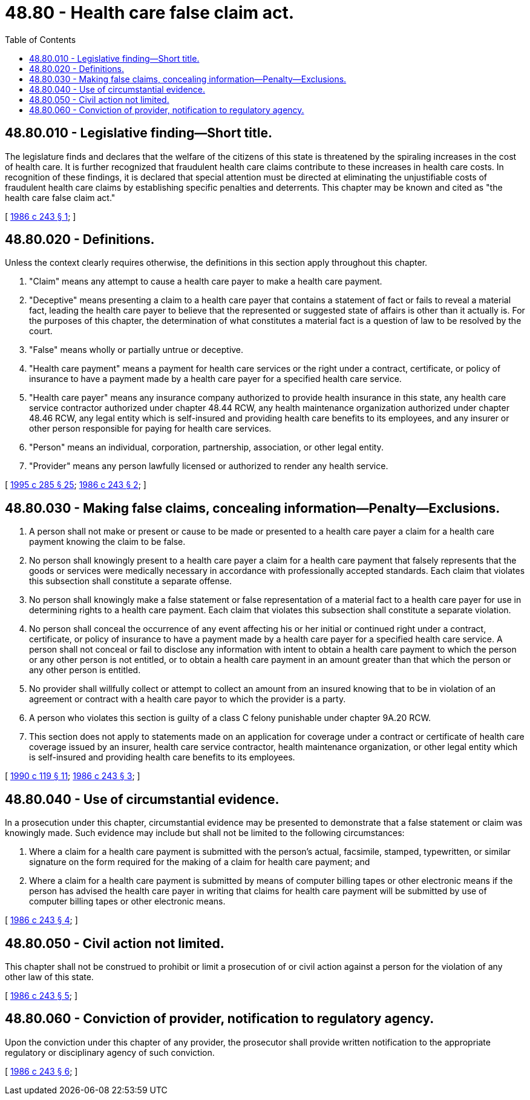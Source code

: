 = 48.80 - Health care false claim act.
:toc:

== 48.80.010 - Legislative finding—Short title.
The legislature finds and declares that the welfare of the citizens of this state is threatened by the spiraling increases in the cost of health care. It is further recognized that fraudulent health care claims contribute to these increases in health care costs. In recognition of these findings, it is declared that special attention must be directed at eliminating the unjustifiable costs of fraudulent health care claims by establishing specific penalties and deterrents. This chapter may be known and cited as "the health care false claim act."

[ http://leg.wa.gov/CodeReviser/documents/sessionlaw/1986c243.pdf?cite=1986%20c%20243%20§%201[1986 c 243 § 1]; ]

== 48.80.020 - Definitions.
Unless the context clearly requires otherwise, the definitions in this section apply throughout this chapter.

. "Claim" means any attempt to cause a health care payer to make a health care payment.

. "Deceptive" means presenting a claim to a health care payer that contains a statement of fact or fails to reveal a material fact, leading the health care payer to believe that the represented or suggested state of affairs is other than it actually is. For the purposes of this chapter, the determination of what constitutes a material fact is a question of law to be resolved by the court.

. "False" means wholly or partially untrue or deceptive.

. "Health care payment" means a payment for health care services or the right under a contract, certificate, or policy of insurance to have a payment made by a health care payer for a specified health care service.

. "Health care payer" means any insurance company authorized to provide health insurance in this state, any health care service contractor authorized under chapter 48.44 RCW, any health maintenance organization authorized under chapter 48.46 RCW, any legal entity which is self-insured and providing health care benefits to its employees, and any insurer or other person responsible for paying for health care services.

. "Person" means an individual, corporation, partnership, association, or other legal entity.

. "Provider" means any person lawfully licensed or authorized to render any health service.

[ http://lawfilesext.leg.wa.gov/biennium/1995-96/Pdf/Bills/Session%20Laws/House/1557-S2.SL.pdf?cite=1995%20c%20285%20§%2025[1995 c 285 § 25]; http://leg.wa.gov/CodeReviser/documents/sessionlaw/1986c243.pdf?cite=1986%20c%20243%20§%202[1986 c 243 § 2]; ]

== 48.80.030 - Making false claims, concealing information—Penalty—Exclusions.
. A person shall not make or present or cause to be made or presented to a health care payer a claim for a health care payment knowing the claim to be false.

. No person shall knowingly present to a health care payer a claim for a health care payment that falsely represents that the goods or services were medically necessary in accordance with professionally accepted standards. Each claim that violates this subsection shall constitute a separate offense.

. No person shall knowingly make a false statement or false representation of a material fact to a health care payer for use in determining rights to a health care payment. Each claim that violates this subsection shall constitute a separate violation.

. No person shall conceal the occurrence of any event affecting his or her initial or continued right under a contract, certificate, or policy of insurance to have a payment made by a health care payer for a specified health care service. A person shall not conceal or fail to disclose any information with intent to obtain a health care payment to which the person or any other person is not entitled, or to obtain a health care payment in an amount greater than that which the person or any other person is entitled.

. No provider shall willfully collect or attempt to collect an amount from an insured knowing that to be in violation of an agreement or contract with a health care payor to which the provider is a party.

. A person who violates this section is guilty of a class C felony punishable under chapter 9A.20 RCW.

. This section does not apply to statements made on an application for coverage under a contract or certificate of health care coverage issued by an insurer, health care service contractor, health maintenance organization, or other legal entity which is self-insured and providing health care benefits to its employees.

[ http://leg.wa.gov/CodeReviser/documents/sessionlaw/1990c119.pdf?cite=1990%20c%20119%20§%2011[1990 c 119 § 11]; http://leg.wa.gov/CodeReviser/documents/sessionlaw/1986c243.pdf?cite=1986%20c%20243%20§%203[1986 c 243 § 3]; ]

== 48.80.040 - Use of circumstantial evidence.
In a prosecution under this chapter, circumstantial evidence may be presented to demonstrate that a false statement or claim was knowingly made. Such evidence may include but shall not be limited to the following circumstances:

. Where a claim for a health care payment is submitted with the person's actual, facsimile, stamped, typewritten, or similar signature on the form required for the making of a claim for health care payment; and

. Where a claim for a health care payment is submitted by means of computer billing tapes or other electronic means if the person has advised the health care payer in writing that claims for health care payment will be submitted by use of computer billing tapes or other electronic means.

[ http://leg.wa.gov/CodeReviser/documents/sessionlaw/1986c243.pdf?cite=1986%20c%20243%20§%204[1986 c 243 § 4]; ]

== 48.80.050 - Civil action not limited.
This chapter shall not be construed to prohibit or limit a prosecution of or civil action against a person for the violation of any other law of this state.

[ http://leg.wa.gov/CodeReviser/documents/sessionlaw/1986c243.pdf?cite=1986%20c%20243%20§%205[1986 c 243 § 5]; ]

== 48.80.060 - Conviction of provider, notification to regulatory agency.
Upon the conviction under this chapter of any provider, the prosecutor shall provide written notification to the appropriate regulatory or disciplinary agency of such conviction.

[ http://leg.wa.gov/CodeReviser/documents/sessionlaw/1986c243.pdf?cite=1986%20c%20243%20§%206[1986 c 243 § 6]; ]

